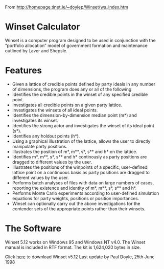 From http://homepage.tinet.ie/~doylep/Winset/ws_index.htm

* Winset Calculator
Winset is a computer program designed to be used in conjunction with the “portfolio allocation” model of government formation and maintenance outlined by Laver and Shepsle.

* Features
- Given a lattice of credible points defined by party ideals in any number of dimensions, the program does any or all of the following:
- Identifies the credible points in the winset of any specified credible point.
- Investigates all credible points on a given party lattice.
- Investigates the winsets of all ideal points.
- Identifies the dimension-by-dimension median point (m*) and investigates its winset.
- Identifies the strong actor and investigates the winset of its ideal point (s*).
- Identifies any holdout points (h*).
- Using a graphical illustration of the lattice, allows the user to directly manipulate party positions.
- Illustrates the position of m*, m**, s*, s** and h* on the lattice.
- Identifies m*, m**, s*, s** and h* continously as party positions are dragged to different values by the user.
- Illustrates the positions of the winpoints of a specific, user-defined lattice point on a continuous basis as party positions are dragged to different values by the user.
- Performs batch analyses of files with data on large numbers of cases, reporting the existence and identity of m*, m**, s*, s** and h*.
- Performs Monte Carlo experiments according to user-defined simulation equations for party weights, positions or position importances.
- Winset can optionally carry out the above investigations for the contender sets of the appropriate points rather than their winsets.

* The Software
Winset 5.12 works on Windows 95 and Windows NT v4.0. The Winset manual is included in RTF format.
The kit is 1,624,020 bytes in size.

Click [[http://homepage.tinet.ie/~doylep/Winset/setup.exe][here]] to download Winset v5.12
Last update by Paul Doyle, 25th June 1998

